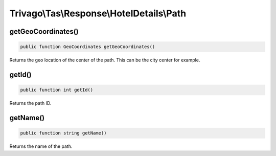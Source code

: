 ==========================================
Trivago\\Tas\\Response\\HotelDetails\\Path
==========================================

getGeoCoordinates()
===================

.. code-block:: php

    public function GeoCoordinates getGeoCoordinates()

Returns the geo location of the center of the path. This can be the city center for example.


getId()
=======

.. code-block:: php

    public function int getId()

Returns the path ID.


getName()
=========

.. code-block:: php

    public function string getName()

Returns the name of the path.
